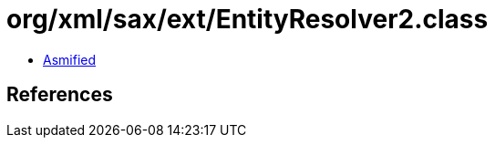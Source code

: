 = org/xml/sax/ext/EntityResolver2.class

 - link:EntityResolver2-asmified.java[Asmified]

== References

